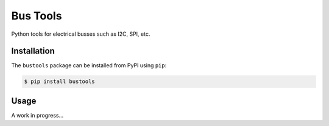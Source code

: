 Bus Tools
=========

Python tools for electrical busses such as I2C, SPI, etc.


Installation
------------

The ``bustools`` package can be installed from PyPI using ``pip``:

.. code-block:: console

    $ pip install bustools


Usage
-----

A work in progress...
